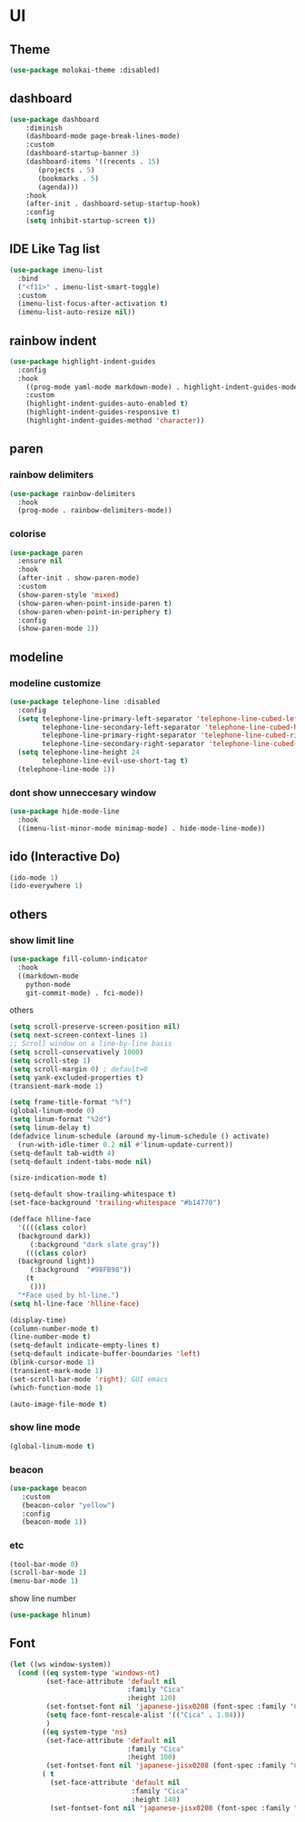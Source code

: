 * UI
** Theme
#+begin_src emacs-lisp
  (use-package molokai-theme :disabled)
#+end_src
** dashboard
#+begin_src emacs-lisp
  (use-package dashboard
      :diminish
      (dashboard-mode page-break-lines-mode)
      :custom
      (dashboard-startup-banner 3)
      (dashboard-items '((recents . 15)
		 (projects . 5)
		 (bookmarks . 5)
		 (agenda)))
      :hook
      (after-init . dashboard-setup-startup-hook)
      :config
      (setq inhibit-startup-screen t))
#+end_src
** IDE Like Tag list
#+begin_src emacs-lisp
    (use-package imenu-list
      :bind
      ("<f11>" . imenu-list-smart-toggle)
      :custom
      (imenu-list-focus-after-activation t)
      (imenu-list-auto-resize nil))
#+end_src
** rainbow indent
#+begin_src emacs-lisp
  (use-package highlight-indent-guides
    :config
    :hook
      ((prog-mode yaml-mode markdown-mode) . highlight-indent-guides-mode)
      :custom
      (highlight-indent-guides-auto-enabled t)
      (highlight-indent-guides-responsive t)
      (highlight-indent-guides-method 'character))
#+end_src
** paren
*** rainbow delimiters
 #+begin_src emacs-lisp
   (use-package rainbow-delimiters
     :hook
     (prog-mode . rainbow-delimiters-mode))
 #+end_src
*** colorise
#+begin_src emacs-lisp
  (use-package paren
    :ensure nil
    :hook
    (after-init . show-paren-mode)
    :custom
    (show-paren-style 'mixed)
    (show-paren-when-point-inside-paren t)
    (show-paren-when-point-in-periphery t)
    :config
    (show-paren-mode 1))

#+end_src
** modeline
*** modeline customize
#+begin_src emacs-lisp
  (use-package telephone-line :disabled
    :config
    (setq telephone-line-primary-left-separator 'telephone-line-cubed-left
          telephone-line-secondary-left-separator 'telephone-line-cubed-hollow-left
          telephone-line-primary-right-separator 'telephone-line-cubed-right
          telephone-line-secondary-right-separator 'telephone-line-cubed-hollow-right)
    (setq telephone-line-height 24
          telephone-line-evil-use-short-tag t)
    (telephone-line-mode 1))
#+end_src
*** dont show unneccesary window
#+begin_src emacs-lisp
  (use-package hide-mode-line
    :hook
    ((imenu-list-minor-mode minimap-mode) . hide-mode-line-mode))
#+end_src
** ido (Interactive Do)
#+begin_src emacs-lisp
  (ido-mode 1)
  (ido-everywhere 1)
#+end_src

** others
*** show limit line
#+begin_src emacs-lisp
  (use-package fill-column-indicator
    :hook
    ((markdown-mode
      python-mode
      git-commit-mode) . fci-mode))
#+end_src
others
  #+begin_src emacs-lisp
    (setq scroll-preserve-screen-position nil)
    (setq next-screen-context-lines 1)
    ;; Scroll window on a line-by-line basis
    (setq scroll-conservatively 1000)
    (setq scroll-step 1)
    (setq scroll-margin 0) ; default=0
    (setq yank-excluded-properties t)
    (transient-mark-mode 1)

    (setq frame-title-format "%f")
    (global-linum-mode 0)
    (setq linum-format "%2d")
    (setq linum-delay t)
    (defadvice linum-schedule (around my-linum-schedule () activate)
      (run-with-idle-timer 0.2 nil #'linum-update-current))
    (setq-default tab-width 4)
    (setq-default indent-tabs-mode nil)

    (size-indication-mode t)

    (setq-default show-trailing-whitespace t)
    (set-face-background 'trailing-whitespace "#b14770")

    (defface hlline-face
      '((((class color)
      (background dark))
         (:background "dark slate gray"))
        (((class color)
      (background light))
         (:background  "#98FB98"))
        (t
         ()))
      "*Face used by hl-line.")
    (setq hl-line-face 'hlline-face)

    (display-time)
    (column-number-mode t)
    (line-number-mode t)
    (setq-default indicate-empty-lines t)
    (setq-default indicate-buffer-boundaries 'left)
    (blink-cursor-mode 1)
    (transient-mark-mode 1)
    (set-scroll-bar-mode 'right); GUI emacs
    (which-function-mode 1)

    (auto-image-file-mode t)
#+end_src
*** show line mode
#+begin_src emacs-lisp
  (global-linum-mode t)
#+end_src
*** beacon
#+begin_src emacs-lisp
 (use-package beacon
    :custom
    (beacon-color "yellow")
    :config
    (beacon-mode 1))
#+end_src
*** etc
#+begin_src emacs-lisp
  (tool-bar-mode 0)
  (scroll-bar-mode 1)
  (menu-bar-mode 1)
#+end_src

show line number
#+begin_src emacs-lisp
(use-package hlinum)
#+end_src
** Font
#+begin_src emacs-lisp
  (let ((ws window-system))
    (cond ((eq system-type 'windows-nt)
           (set-face-attribute 'default nil
                               :family "Cica"
                               :height 120)
           (set-fontset-font nil 'japanese-jisx0208 (font-spec :family "Cica"))
           (setq face-font-rescale-alist '(("Cica" . 1.04)))
           )
          ((eq system-type 'ns)
           (set-face-attribute 'default nil
                               :family "Cica"
                               :height 100)
           (set-fontset-font nil 'japanese-jisx0208 (font-spec :family "Cica")))
          ( t
            (set-face-attribute 'default nil
                                :family "Cica"
                                :height 140)
            (set-fontset-font nil 'japanese-jisx0208 (font-spec :family "Cica")))))
#+end_src
